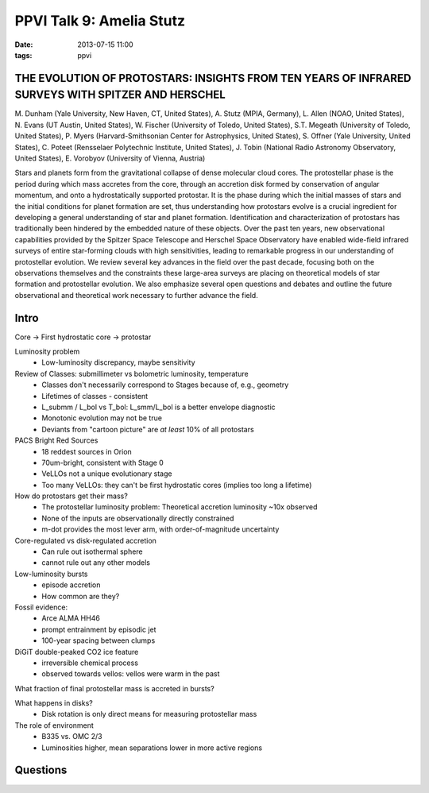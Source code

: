 PPVI Talk 9: Amelia Stutz
=========================
:date: 2013-07-15 11:00
:tags: ppvi



THE EVOLUTION OF PROTOSTARS: INSIGHTS FROM TEN YEARS OF INFRARED SURVEYS WITH SPITZER AND HERSCHEL
--------------------------------------------------------------------------------------------------

M. Dunham (Yale University, New Haven, CT, United States),
A. Stutz (MPIA, Germany),
L. Allen (NOAO, United States),
N. Evans (UT Austin, United States),
W. Fischer (University of Toledo, United States),
S.T. Megeath (University of Toledo, United States),
P. Myers (Harvard-Smithsonian Center for Astrophysics, United States),
S. Offner (Yale University, United States),
C. Poteet (Rensselaer Polytechnic Institute, United States),
J. Tobin (National Radio Astronomy Observatory, United States),
E. Vorobyov (University of Vienna, Austria) 

Stars and planets form from the gravitational collapse of dense molecular cloud
cores. The protostellar phase is the period during which mass accretes from the
core, through an accretion disk formed by conservation of angular momentum, and
onto a hydrostatically supported protostar. It is the phase during which the
initial masses of stars and the initial conditions for planet formation are
set, thus understanding how protostars evolve is a crucial ingredient for
developing a general understanding of star and planet formation. Identification
and characterization of protostars has traditionally been hindered by the
embedded nature of these objects. Over the past ten years, new observational
capabilities provided by the Spitzer Space Telescope and Herschel Space
Observatory have enabled wide-field infrared surveys of entire star-forming
clouds with high sensitivities, leading to remarkable progress in our
understanding of protostellar evolution. We review several key advances in the
field over the past decade, focusing both on the observations themselves and
the constraints these large-area surveys are placing on theoretical models of
star formation and protostellar evolution. We also emphasize several open
questions and debates and outline the future observational and theoretical work
necessary to further advance the field. 


Intro
-----

Core -> First hydrostatic core -> protostar

Luminosity problem
 * Low-luminosity discrepancy, maybe sensitivity

Review of Classes: submillimeter vs bolometric luminosity, temperature
 * Classes don't necessarily correspond to Stages because of, e.g., geometry
 * Lifetimes of classes - consistent
 * L_submm / L_bol vs T_bol: L_smm/L_bol is a better envelope diagnostic
 * Monotonic evolution may not be true
 * Deviants from "cartoon picture" are *at least* 10% of all protostars

PACS Bright Red Sources
 * 18 reddest sources in Orion
 * 70um-bright, consistent with Stage 0
 * VeLLOs not a unique evolutionary stage
 * Too many VeLLOs: they can't be first hydrostatic cores (implies too long a lifetime)

How do protostars get their mass?
 * The protostellar luminosity problem: Theoretical accretion luminosity ~10x observed
 * None of the inputs are observationally directly constrained
 * m-dot provides the most lever arm, with order-of-magnitude uncertainty

Core-regulated vs disk-regulated accretion
 * Can rule out isothermal sphere
 * cannot rule out any other models

Low-luminosity bursts
 * episode accretion
 * How common are they?

Fossil evidence:
 * Arce ALMA HH46
 * prompt entrainment by episodic jet
 * 100-year spacing between clumps

DiGiT double-peaked CO2 ice feature
 * irreversible chemical process
 * observed towards vellos: vellos were warm in the past

What fraction of final protostellar mass is accreted in bursts?

What happens in disks?  
 * Disk rotation is only direct means for measuring protostellar mass

The role of environment
 * B335 vs. OMC 2/3
 * Luminosities higher, mean separations lower in more active regions

Questions
---------
